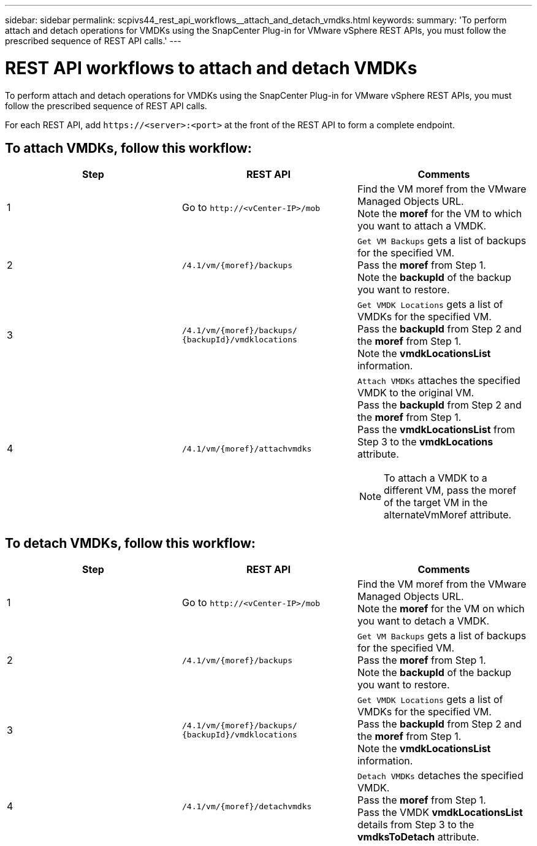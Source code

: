---
sidebar: sidebar
permalink: scpivs44_rest_api_workflows__attach_and_detach_vmdks.html
keywords:
summary: 'To perform attach and detach operations for VMDKs using the SnapCenter Plug-in for VMware vSphere REST APIs, you must follow the prescribed sequence of REST API calls.'
---

= REST API workflows to attach and detach VMDKs
:hardbreaks:
:nofooter:
:icons: font
:linkattrs:
:imagesdir: ./media/


[.lead]
To perform attach and detach operations for VMDKs using the SnapCenter Plug-in for VMware vSphere REST APIs, you must follow the prescribed sequence of REST API calls.

For each REST API, add `\https://<server>:<port>` at the front of the REST API to form a complete endpoint.

== To attach VMDKs, follow this workflow:

|===
|Step |REST API |Comments

|1
|Go to `\http://<vCenter-IP>/mob`
|Find the VM moref from the VMware Managed Objects URL.
Note the *moref* for the VM to which you want to attach a VMDK.
|2
|`/4.1/vm/{moref}/backups`
|`Get VM Backups` gets a list of backups for the specified VM.
Pass the *moref* from Step 1.
Note the *backupId* of the backup you want to restore.
|3
|`/4.1/vm/{moref}/backups/
{backupId}/vmdklocations`
|`Get VMDK Locations` gets a list of VMDKs for the specified VM.
Pass the *backupId* from Step 2 and the *moref* from Step 1.
Note the *vmdkLocationsList* information.
|4
|`/4.1/vm/{moref}/attachvmdks`
a|`Attach VMDKs` attaches the specified VMDK to the original VM.
Pass the *backupId* from Step 2 and the *moref* from Step 1.
Pass the *vmdkLocationsList* from Step 3 to the *vmdkLocations* attribute.

[NOTE]
To attach a VMDK to a different VM, pass the moref of the target VM in the alternateVmMoref attribute.
|===

== To detach VMDKs, follow this workflow:

|===
|Step |REST API |Comments

|1
|Go to `\http://<vCenter-IP>/mob`
|Find the VM moref from the VMware Managed Objects URL.
Note the *moref* for the VM on which you want to detach a VMDK.
|2
|`/4.1/vm/{moref}/backups`
|`Get VM Backups` gets a list of backups for the specified VM.
Pass the *moref* from Step 1.
Note the *backupId* of the backup you want to restore.
|3
|`/4.1/vm/{moref}/backups/
{backupId}/vmdklocations`
|`Get VMDK Locations` gets a list of VMDKs for the specified VM.
Pass the *backupId* from Step 2 and the *moref* from Step 1.
Note the *vmdkLocationsList* information.
|4
|`/4.1/vm/{moref}/detachvmdks`
|`Detach VMDKs` detaches the specified VMDK.
Pass the *moref* from Step 1.
Pass the VMDK *vmdkLocationsList* details from Step 3 to the *vmdksToDetach* attribute.
|===
